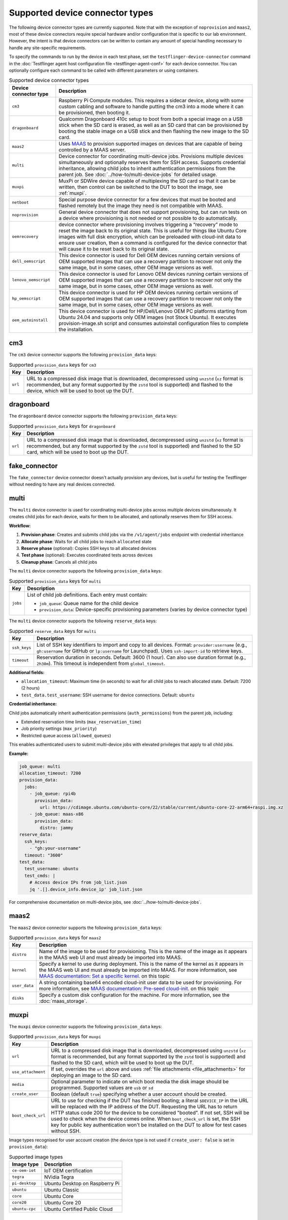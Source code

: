 Supported device connector types
=================================

The following device connector types are currently supported. Note that with the exception of ``noprovision`` and ``maas2``, most of these device connectors require special hardware and/or configuration that is specific to our lab environment. However, the intent is that device connectors can be written to contain any amount of special handling necessary to handle any site-specific requirements.
 
To specify the commands to run by the device in each test phase, set the ``testflinger-device-connector`` command in the :doc:`Testflinger agent host configuration file <testflinger-agent-conf>` for each device connector. You can optionally configure each command to be called with different parameters or using containers.

.. list-table:: Supported device connector types
   :header-rows: 1

   * - Device connector type
     - Description
   * - ``cm3`` 
     - Raspberry Pi Compute modules. This requires a sidecar device, along with some custom cabling and software to handle putting the cm3 into a mode where it can be provisioned, then booting it.
   * - ``dragonboard`` 
     - Qualcomm Dragonboard 410c setup to boot from both a special image on a USB stick when the SD card is erased, as well as an SD card that can be provisioned by booting the stable image on a USB stick and then flashing the new image to the SD card.
   * - ``maas2`` 
     - Uses `MAAS <https://maas.io/>`_ to provision supported images on devices that are capable of being controlled by a MAAS server.
   * - ``multi``
     - Device connector for coordinating multi-device jobs. Provisions multiple devices simultaneously and optionally reserves them for SSH access. Supports credential inheritance, allowing child jobs to inherit authentication permissions from the parent job. See :doc:`../how-to/multi-device-jobs` for detailed usage.
   * - ``muxpi`` 
     - MuxPi or SDWire device capable of multiplexing the SD card so that it can be written, then control can be switched to the DUT to boot the image, see :ref:`muxpi`.
   * - ``netboot`` 
     - Special purpose device connector for a few devices that must be booted and flashed remotely but the image they need is not compatible with MAAS.
   * - ``noprovision`` 
     - General device connector that does not support provisioning, but can run tests on a device where provisioning is not needed or not possible to do automatically.
   * - ``oemrecovery`` 
     - device connector where provisioning involves triggering a “recovery” mode to reset the image back to its original state.  This is useful for things like Ubuntu Core images with full disk encryption, which can be preloaded with cloud-init data to ensure user creation, then a command is configured for the device connector that will cause it to be reset back to its original state.
   * - ``dell_oemscript``
     - This device connector is used for Dell OEM devices running certain versions of OEM supported images that can use a recovery partition to recover not only the same image, but in some cases, other OEM image versions as well.
   * - ``lenovo_oemscript`` 
     - This device connector is used for Lenovo OEM devices running certain versions of OEM supported images that can use a recovery partition to recover not only the same image, but in some cases, other OEM image versions as well.
   * - ``hp_oemscript`` 
     - This device connector is used for HP OEM devices running certain versions of OEM supported images that can use a recovery partition to recover not only the same image, but in some cases, other OEM image versions as well.
   * - ``oem_autoinstall``
     - This device connector is used for HP/Dell/Lenovo OEM PC platforms starting from Ubuntu 24.04 and supports only OEM images (not Stock Ubuntu). It executes provision-image.sh script and consumes autoinstall configuration files to complete the installation.

.. _cm3:

cm3
---

The ``cm3`` device connector supports the following ``provision_data`` keys:

.. list-table:: Supported ``provision_data`` keys for ``cm3``
   :header-rows: 1

   * - Key
     - Description
   * - ``url``
     - URL to a compressed disk image that is downloaded, decompressed using
       ``unzstd`` (``xz`` format is recommended, but any format supported by
       the ``zstd`` tool is supported) and
       flashed to the device, which will be used to boot up the DUT.

.. _dragonboard:

dragonboard
-----------

The ``dragonboard`` device connector supports the following ``provision_data`` keys:

.. list-table:: Supported ``provision_data`` keys for ``dragonboard``
   :header-rows: 1

   * - Key
     - Description
   * - ``url``
     - URL to a compressed disk image that is downloaded, decompressed using
       ``unzstd`` (``xz`` format is recommended, but any format supported by
       the ``zstd`` tool is supported) and
       flashed to the SD card, which will be used to boot up the DUT.

.. _fake_connector:

fake_connector
--------------

The ``fake_connector`` device connector doesn't actually provision any devices, but is useful for testing the Testflinger without needing to have any real devices connected.

.. _multi:

multi
-----

The ``multi`` device connector is used for coordinating multi-device jobs across multiple devices simultaneously. It creates child jobs for each device, waits for them to be allocated, and optionally reserves them for SSH access.

**Workflow:**

1. **Provision phase**: Creates and submits child jobs via the ``/v1/agent/jobs`` endpoint with credential inheritance
2. **Allocate phase**: Waits for all child jobs to reach ``allocated`` state
3. **Reserve phase** (optional): Copies SSH keys to all allocated devices
4. **Test phase** (optional): Executes coordinated tests across devices
5. **Cleanup phase**: Cancels all child jobs

The ``multi`` device connector supports the following ``provision_data`` keys:

.. list-table:: Supported ``provision_data`` keys for ``multi``
   :header-rows: 1

   * - Key
     - Description
   * - ``jobs``
     - List of child job definitions. Each entry must contain:

       - ``job_queue``: Queue name for the child device
       - ``provision_data``: Device-specific provisioning parameters (varies by device connector type)

The ``multi`` device connector supports the following ``reserve_data`` keys:

.. list-table:: Supported ``reserve_data`` keys for ``multi``
   :header-rows: 1

   * - Key
     - Description
   * - ``ssh_keys``
     - List of SSH key identifiers to import and copy to all devices. Format: ``provider:username`` (e.g., ``gh:username`` for GitHub or ``lp:username`` for Launchpad). Uses ``ssh-import-id`` to retrieve keys.
   * - ``timeout``
     - Reservation duration in seconds. Default: 3600 (1 hour). Can also use duration format (e.g., ``2h30m``). This timeout is independent from ``global_timeout``.

**Additional fields:**

- ``allocation_timeout``: Maximum time (in seconds) to wait for all child jobs to reach allocated state. Default: 7200 (2 hours)
- ``test_data.test_username``: SSH username for device connections. Default: ``ubuntu``

**Credential inheritance:**

Child jobs automatically inherit authentication permissions (``auth_permissions``) from the parent job, including:

- Extended reservation time limits (``max_reservation_time``)
- Job priority settings (``max_priority``)
- Restricted queue access (``allowed_queues``)

This enables authenticated users to submit multi-device jobs with elevated privileges that apply to all child jobs.

**Example:**

.. code-block:: yaml

  job_queue: multi
  allocation_timeout: 7200
  provision_data:
    jobs:
      - job_queue: rpi4b
        provision_data:
          url: https://cdimage.ubuntu.com/ubuntu-core/22/stable/current/ubuntu-core-22-arm64+raspi.img.xz
      - job_queue: maas-x86
        provision_data:
          distro: jammy
  reserve_data:
    ssh_keys:
      - "gh:your-username"
    timeout: "3600"
  test_data:
    test_username: ubuntu
    test_cmds: |
      # Access device IPs from job_list.json
      jq '.[].device_info.device_ip' job_list.json

For comprehensive documentation on multi-device jobs, see :doc:`../how-to/multi-device-jobs`.

.. _maas2:

maas2
-----

The ``maas2`` device connector supports the following ``provision_data`` keys:

.. list-table:: Supported ``provision_data`` keys for ``maas2``
   :header-rows: 1

   * - Key
     - Description
   * - ``distro``
     - Name of the image to be used for provisioning. This is the name of the
       image as it appears in the MAAS web UI and must already be imported into MAAS.
   * - ``kernel``
     - Specify a kernel to use during deployment. This is the name of the
       kernel as it appears in the MAAS web UI and must already be imported into MAAS.
       For more information, see
       `MAAS documentation: Set a specific kernel <https://maas.io/docs/about-machine-customization#p-17465-custom-ubuntu-kernels>`_.
       on this topic
   * - ``user_data``
     - A string containing base64 encoded cloud-init user data to be used for provisioning.
       For more information, see
       `MAAS documentation: Pre-seed cloud-init <https://maas.io/docs/about-machine-customization#p-17465-pre-seeding>`_.
       on this topic
   * - ``disks``
     - Specify a custom disk configuration for the machine. For more information, see the
       :doc:`maas_storage`.


.. _muxpi:

muxpi
-----

The ``muxpi`` device connector supports the following ``provision_data`` keys:

.. list-table:: Supported ``provision_data`` keys for ``muxpi``
   :header-rows: 1

   * - Key
     - Description
   * - ``url``
     - URL to a compressed disk image that is downloaded, decompressed using
       ``unzstd`` (``xz`` format is recommended, but any format supported by
       the ``zstd`` tool is supported) and
       flashed to the SD card, which will be used to boot up the DUT.
   * - ``use_attachment``
     - If set, overrides the ``url`` above and uses :ref:`file attachments <file_attachments>`
       for deploying an image to the SD card.
   * - ``media``
     - Optional parameter to indicate on which boot media the disk image should
       be programmed. Supported values are ``usb`` or 
       ``sd``
   * - ``create_user``
     - Boolean (default ``true``) specifying whether a user account should be created.
   * - ``boot_check_url``
     - URL to use for checking if the DUT has finished booting; a literal
       ``$DEVICE_IP`` in the URL will be replaced with the IP address of the DUT.
       Requesting the URL has to return HTTP status code 200 for the device to
       be considered "booted".
       If not set, SSH will be used to check when the device comes online.
       When ``boot_check_url`` is set, the SSH key for public key authentication
       won't be installed on the DUT to allow for test cases without SSH.

Image types recognised for user account creation
(the device type is not used if ``create_user: false`` is set in ``provision_data``):

.. list-table:: Supported image types
   :header-rows: 1

   * - Image type
     - Description
   * - ``ce-oem-iot``
     - IoT OEM certification
   * - ``tegra``
     - NVidia Tegra
   * - ``pi-desktop``
     - Ubuntu Desktop on Raspberry Pi
   * - ``ubuntu``
     - Ubuntu Classic
   * - ``core``
     - Ubuntu Core
   * - ``core20``
     - Ubuntu Core 20
   * - ``ubuntu-cpc``
     - Ubuntu Certified Public Cloud

.. _netboot:

netboot
-------

The ``netboot`` device connector supports the following ``provision_data`` keys:

.. list-table:: Supported ``provision_data`` keys for ``netboot``
    :header-rows: 1
  
    * - Key
      - Description
    * - ``url``
      - URL to a compressed disk image that is downloaded, decompressed using
        ``unzstd`` (``xz`` format is recommended, but any format supported by
        the ``zstd`` tool is supported) and
        flashed to the device, which will be used to boot up the DUT.

.. _noprovision:

noprovision
-----------

The ``noprovision`` device connector supports the following ``provision_data`` keys:

.. list-table:: Supported ``provision_data`` keys for ``noprovision``
   :header-rows: 1

   * - Key
     - Description
   * - ``skip``
     - If set to ``false``, the provision step will not be skipped. This will
       have the effect of ensuring that the system is reachable with ssh
       before proceeding to the next step.

.. _oemrecovery:

oemrecovery
-----------

The ``oemrecovery`` device connector does not support any ``provision_data`` keys.
Instead, this device connector uses a preconfigured command to reset the device back
to its original state. In order to ensure that the provision step is run, and the
system is reset back to the original state, you can specify any key in this dictionary
(example: ``skip: false``). If you do not want the provision step to run, you can
simply leave out the ``provision_data`` section.

.. _dell_oemscript:

dell_oemscript
--------------

The ``dell_oemscript`` device connector supports the following ``provision_data`` keys.

.. list-table:: Supported ``provision_data`` keys for ``dell_oemscript``
   :header-rows: 1

   * - Key
     - Description
   * - ``url``
     - URL to a compressed disk image that is downloaded, decompressed using
       ``unzstd`` (``xz`` format is recommended, but any format supported by
       the ``zstd`` tool is supported) and
       flashed to the device, which will be used to boot up the DUT. The image
       must be an OEM Image that retains a recovery partition on the machine.

.. _lenovo_oemscript:

lenovo_oemscript
----------------

The ``lenovo_oemscript`` device connector supports the following ``provision_data`` keys.

.. list-table:: Supported ``provision_data`` keys for ``lenovo_oemscript``
   :header-rows: 1

   * - Key
     - Description
   * - ``url``
     - URL to a compressed disk image that is downloaded, decompressed using
       ``unzstd`` (``xz`` format is recommended, but any format supported by
       the ``zstd`` tool is supported) and
       flashed to the device, which will be used to boot up the DUT. The image
       must be an OEM Image that retains a recovery partition on the machine.

.. _hp_oemscript:

hp_oemscript
------------

The ``hp_oemscript`` device connector supports the following ``provision_data`` keys.

.. list-table:: Supported ``provision_data`` keys for ``hp_oemscript``
   :header-rows: 1

   * - Key
     - Description
   * - ``url``
     - URL to a compressed disk image that is downloaded, decompressed using
       ``unzstd`` (``xz`` format is recommended, but any format supported by
       the ``zstd`` tool is supported) and
       flashed to the device, which will be used to boot up the DUT. The image
       must be an OEM Image that retains a recovery partition on the machine.

.. _oem_autoinstall:

oem_autoinstall
---------------

The ``oem_autoinstall`` device connector supports the following ``provision_data`` keys.

.. list-table:: Supported ``autoinstall`` keys for ``user_data`` config file
    :header-rows: 1

    * - Key
      - Description
    * - ``url``
      - URL to the image file which will be used to provision the device.
    * - ``token_file``
      - Optional credentials file in :ref:`file attachments <file_attachments>` when ``url``
        requires authentication. These credentials will be used with HTTPBasicAuth
        to download the image from ``url``. It must contain:

          username: $MY_USERNAME

          token: $MY_TOKEN

        If ``url`` requires webdav authentication, then device will use rclone to copy the file.
        The rclone configurations must be provided in the following format:

          [$PROJECT]

          type = webdav

          url = $URL

          vendor = other

          user = $USER

          pass = $PASSWORD

    * - ``user_data``
      - Optional file provided with :ref:`file attachments <file_attachments>`.
        This file will be consumed by the autoinstall and cloud-init.
        Sample user-data is provided in the section below. When file is missing
        connector will use the default-user-data file.
    * - ``redeploy_cfg``
      - Optional file provided with :ref:`file attachments <file_attachments>`.
        This file will override the grub.cfg in reset partition.
        By default, boots the DUT from reset partition to start the provisioning.
    * - ``authorized_keys``
      - Optional file provided with :ref:`file attachments <file_attachments>`.
        It will be copied to /etc/ssh/ on provisioned device and allows to import
        keys in bulk when system does not have internet access for ssh-import-id.
        The keys listed in this file are allowed to access the system in addition
        to keys in ~/.ssh/authorized_keys.

Sample cloud-config file for ``user_data`` key. It should contain directives for
autoinstall and cloud-init. Following is the basic structure example with explanations.
Optional packages, keys, users, or commands can be added to customise the installation.

For more details, please refer to
`Autoinstall Reference <https://canonical-subiquity.readthedocs-hosted.com/en/latest/reference/autoinstall-reference.html>`_
on this topic

  .. code-block:: bash

    #cloud-config
    # vim: syntax=yaml

    autoinstall:  # autoinstall configuration for the installer (subiquity)
      version: 1

      storage:
        layout:
          name: direct
          match:
            install-media: true

      early-commands:
        - "nmcli networking off"  # prevents online updating packages in subiquity installer

      late-commands:
        # hook.sh is a part of OEM image scripts
        - "bash /cdrom/sideloads/hook.sh late-commands"
        - "mount -o rw,remount /cdrom"

      # Copy /cdrom/ssh-config to /target/etc/ssh, if it exists.
      # File provided in authorized_keys key is copied here.
      - "! [ -d /cdrom/ssh-config ] || ( mkdir -p /target/etc/ssh && \
          cp -r /cdrom/ssh-config/* /target/etc/ssh)"
      shutdown: reboot  # tell the installer to reboot after installation

      # cloud-init config for the provisioned system
      user-data:
        bootcmd:
          - "bash /sp-bootstrap/hook.sh early-welcome"
        users:
          - default
        packages:  # list of packages to be installed
          - openssh-server
        runcmd:
          # set default ubuntu user and unlock password login
          - ["usermod", "-p", "MY_PASSWORD", "ubuntu"]
          - ["passwd", "-u", "ubuntu"]

        # key to be added in ~/.ssh/authorized_keys
        ssh_authorized_keys:
          - 'ssh-rsa MY_PUBLIC_KEY user@host'

        # Reboot after early-welcome is done
        power_state:
          mode: "reboot"
          message: "early-welcome setup complete, rebooting..."
          timeout: 30

    bootcmd:  # bootcmd of autoinstall
      - ['plymouth', 'display-message', '--text', 'Starting installer...']
